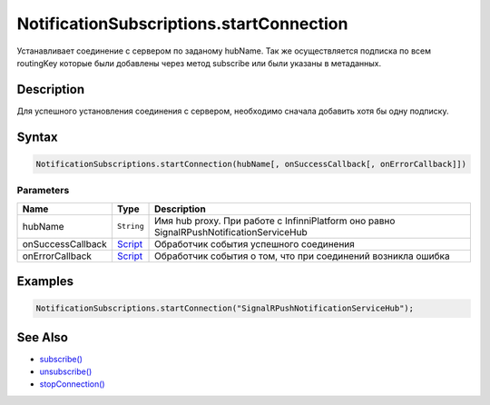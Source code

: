 NotificationSubscriptions.startConnection
=========================================

Устанавливает соединение с сервером по заданому hubName. Так же
осуществляется подписка по всем routingKey которые были добавлены через
метод subscribe или были указаны в метаданных.

Description
-----------

Для успешного установления соединения с сервером, необходимо сначала
добавить хотя бы одну подписку.

Syntax
------

.. code:: js

    NotificationSubscriptions.startConnection(hubName[, onSuccessCallback[, onErrorCallback]])

Parameters
~~~~~~~~~~

.. list-table::
   :header-rows: 1

   * - Name
     - Type
     - Description
   * - hubName
     - ``String``
     - Имя hub proxy. При работе с InfinniPlatform оно равно SignalRPushNotificationServiceHub
   * - onSuccessCallback
     - `Script <../../Script>`__
     - Обработчик события успешного соединения
   * - onErrorCallback
     - `Script <../../Script>`__
     - Обработчик события о том, что при соединений возникла ошибка


Examples
--------

.. code:: js

    NotificationSubscriptions.startConnection("SignalRPushNotificationServiceHub");

See Also
--------

-  `subscribe() <../NotificationSubscriptions.subscribe.html>`__
-  `unsubscribe() <../NotificationSubscriptions.unsubscribe.html>`__
-  `stopConnection() <../NotificationSubscriptions.stopConnection.html>`__
